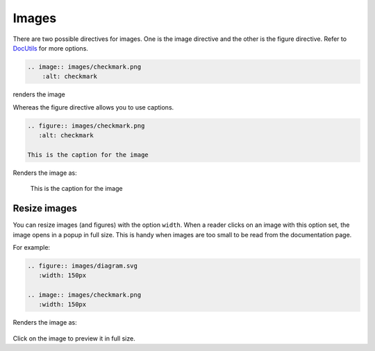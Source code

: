 Images
======

There are two possible directives for images. One is the image directive and the other is the figure directive.
Refer to `DocUtils <https://docutils.sourceforge.io/docs/ref/rst/directives.html#images>`_ for more options.

.. code-block:: none

  .. image:: images/checkmark.png
      :alt: checkmark

renders the image

.. image:: images/checkmark.png
   :alt: checkmark


Whereas the figure directive allows you to use captions.

.. code-block:: none

   .. figure:: images/checkmark.png
      :alt: checkmark

   This is the caption for the image

Renders the image as:

.. figure:: images/checkmark.png
   :alt: checkmark

   This is the caption for the image

Resize images
-------------

You can resize images (and figures) with the option ``width``.
When a reader clicks on an image with this option set, the image opens in a popup in full size.
This is handy when images are too small to be read from the documentation page.

For example:

.. code-block:: none

   .. figure:: images/diagram.svg
      :width: 150px

   .. image:: images/checkmark.png
      :width: 150px

Renders the image as:

.. figure:: images/diagram.svg
   :width: 150px

.. image:: images/checkmark.png
   :width: 150px

Click on the image to preview it in full size.

